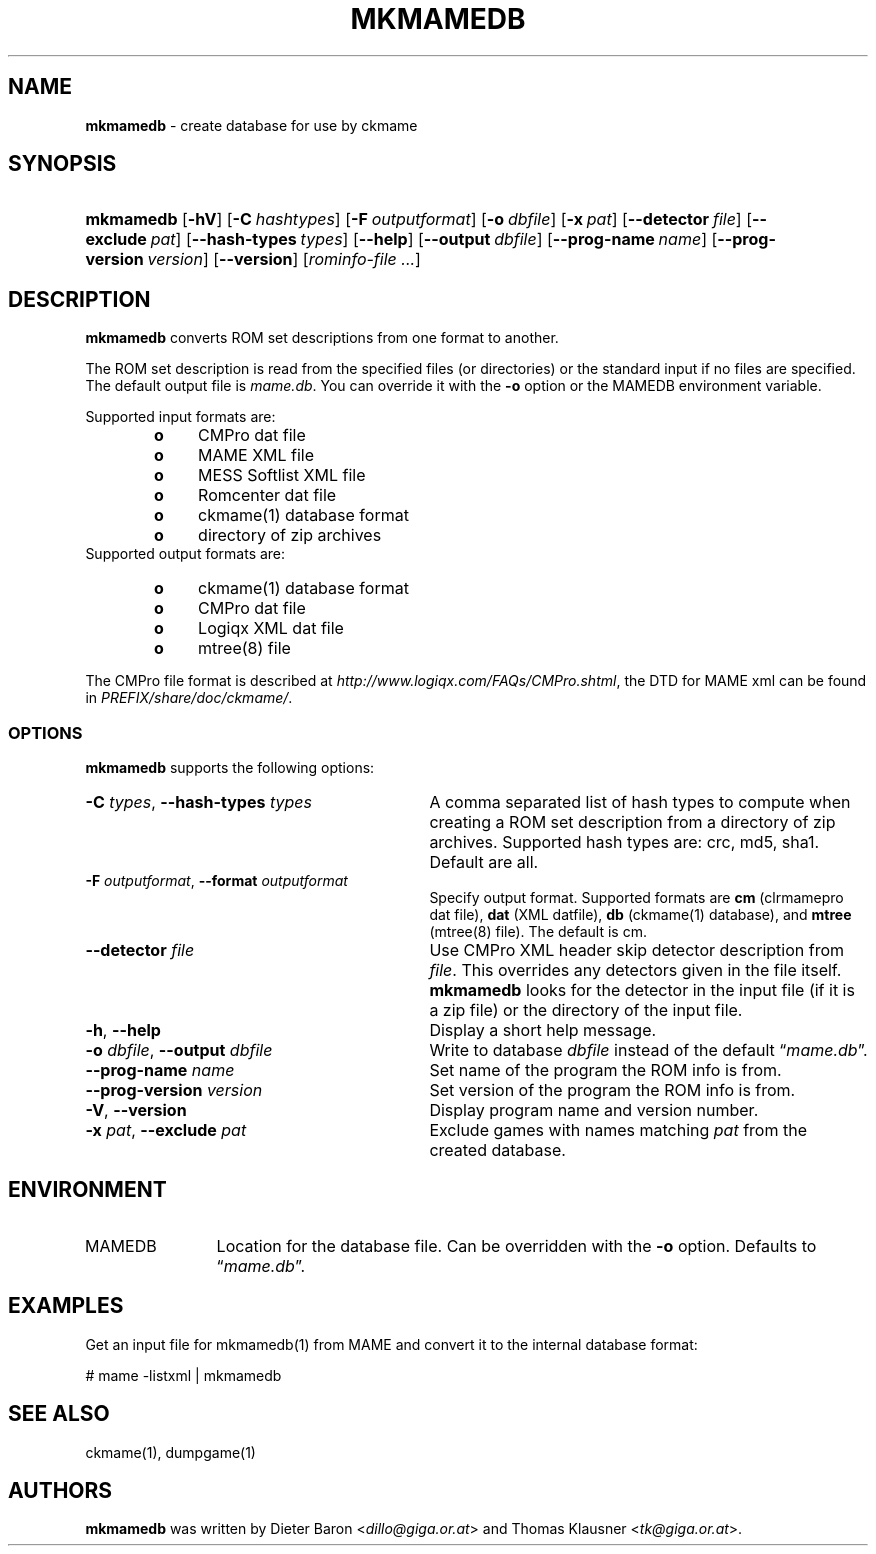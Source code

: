 .TH "MKMAMEDB" "1" "January 18, 2013" "NiH" "General Commands Manual"
.nh
.if n .ad l
.SH "NAME"
\fBmkmamedb\fR
\- create database for use by ckmame
.SH "SYNOPSIS"
.HP 9n
\fBmkmamedb\fR
[\fB\-hV\fR]
[\fB\-C\fR\ \fIhashtypes\fR]
[\fB\-F\fR\ \fIoutputformat\fR]
[\fB\-o\fR\ \fIdbfile\fR]
[\fB\-x\fR\ \fIpat\fR]
[\fB\-\fR\fB\-detector\fR\ \fIfile\fR]
[\fB\-\fR\fB\-exclude\fR\ \fIpat\fR]
[\fB\-\fR\fB\-hash\-types\fR\ \fItypes\fR]
[\fB\-\fR\fB\-help\fR]
[\fB\-\fR\fB\-output\fR\ \fIdbfile\fR]
[\fB\-\fR\fB\-prog\-name\fR\ \fIname\fR]
[\fB\-\fR\fB\-prog\-version\fR\ \fIversion\fR]
[\fB\-\fR\fB\-version\fR]
[\fIrominfo\-file\ ...\fR]
.SH "DESCRIPTION"
\fBmkmamedb\fR
converts ROM set descriptions from one format to another.
.PP
The ROM set description is read from the specified files (or
directories) or the standard input if no files are specified.
The default output file is
\fImame.db\fR.
You can override it with the
\fB\-o\fR
option or the
\fRMAMEDB\fR
environment variable.
.PP
Supported input formats are:
.RS 6n
.PD 0
.TP 4n
\fBo\fR
CMPro dat file
.TP 4n
\fBo\fR
MAME XML file
.TP 4n
\fBo\fR
MESS Softlist XML file
.TP 4n
\fBo\fR
Romcenter dat file
.TP 4n
\fBo\fR
ckmame(1)
database format
.TP 4n
\fBo\fR
directory of zip archives
.RE
Supported output formats are:
.RS 6n
.TP 4n
\fBo\fR
ckmame(1)
database format
.TP 4n
\fBo\fR
CMPro dat file
.TP 4n
\fBo\fR
Logiqx XML dat file
.TP 4n
\fBo\fR
mtree(8)
file
.RE
.PD
.PP
The CMPro file format is described at
\fIhttp://www.logiqx.com/FAQs/CMPro.shtml\fR,
the DTD for MAME xml can be found in
\fIPREFIX/share/doc/ckmame/\fR.
.SS "OPTIONS"
\fBmkmamedb\fR
supports the following options:
.TP 31n
\fB\-C\fR \fItypes\fR, \fB\-\fR\fB\-hash\-types\fR \fItypes\fR
A comma separated list of hash types to compute when creating a ROM
set description from a directory of zip archives.
Supported hash types are: crc, md5, sha1.
Default are all.
.TP 31n
\fB\-F\fR \fIoutputformat\fR, \fB\-\fR\fB\-format\fR \fIoutputformat\fR
Specify output format.
Supported formats are
\fBcm\fR
(clrmamepro dat file),
\fBdat\fR
(XML datfile),
\fBdb\fR
(ckmame(1)
database), and
\fBmtree\fR
(mtree(8)
file).
The default is cm.
.TP 31n
\fB\-\fR\fB\-detector\fR \fIfile\fR
Use CMPro XML header skip detector description from
\fIfile\fR.
This overrides any detectors given in the file itself.
\fBmkmamedb\fR
looks for the detector in the input file (if it is a zip file) or
the directory of the input file.
.TP 31n
\fB\-h\fR, \fB\-\fR\fB\-help\fR
Display a short help message.
.TP 31n
\fB\-o\fR \fIdbfile\fR, \fB\-\fR\fB\-output\fR \fIdbfile\fR
Write to database
\fIdbfile\fR
instead of the default
\(lq\fImame.db\fR\(rq.
.TP 31n
\fB\-\fR\fB\-prog\-name\fR \fIname\fR
Set name of the program the ROM info is from.
.TP 31n
\fB\-\fR\fB\-prog\-version\fR \fIversion\fR
Set version of the program the ROM info is from.
.TP 31n
\fB\-V\fR, \fB\-\fR\fB\-version\fR
Display program name and version number.
.TP 31n
\fB\-x\fR \fIpat\fR, \fB\-\fR\fB\-exclude\fR \fIpat\fR
Exclude games with names matching
\fIpat\fR
from the created database.
.SH "ENVIRONMENT"
.TP 12n
\fRMAMEDB\fR
Location for the database file.
Can be overridden with the
\fB\-o\fR
option.
Defaults to
\(lq\fImame.db\fR\(rq.
.SH "EXAMPLES"
Get an input file for
mkmamedb(1)
from MAME and convert it to the internal database format:
.nf
.sp
.RS 0n
# mame \-listxml | mkmamedb
.RE
.fi
.SH "SEE ALSO"
ckmame(1),
dumpgame(1)
.SH "AUTHORS"
\fBmkmamedb\fR
was written by
Dieter Baron <\fIdillo@giga.or.at\fR>
and
Thomas Klausner <\fItk@giga.or.at\fR>.
